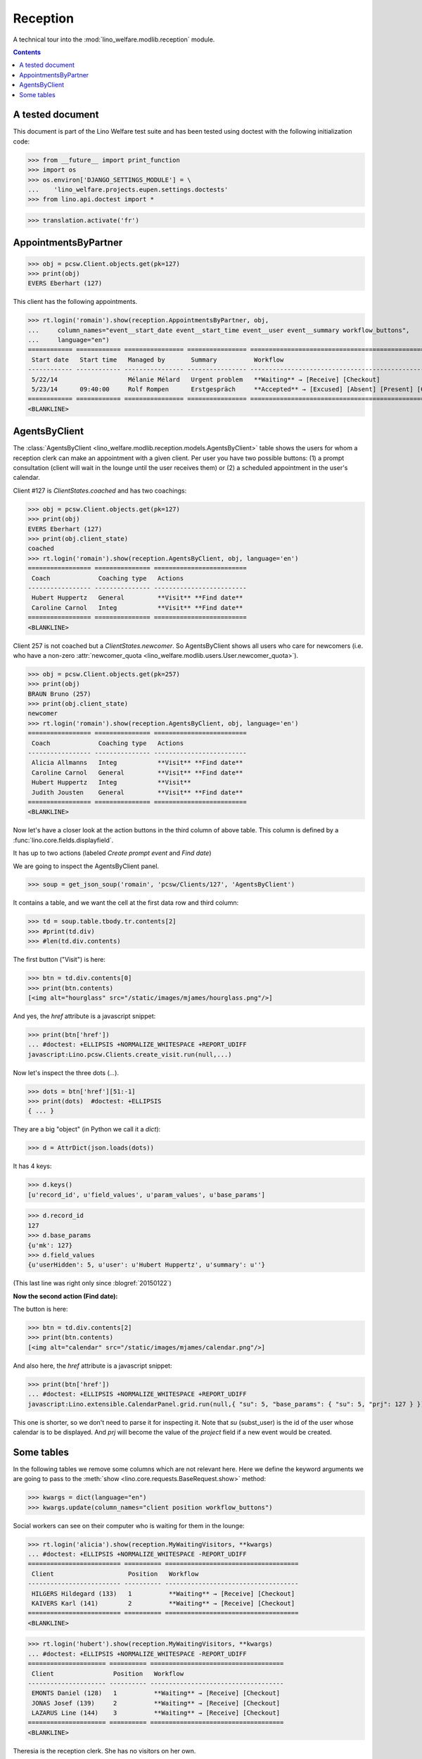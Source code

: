 .. _welfare.tested.reception:

===================
Reception
===================

.. How to test only this document:

  $ python setup.py test -s tests.DocsTests.test_reception

A technical tour into the :mod:`lino_welfare.modlib.reception` module.

.. contents::
   :depth: 2

A tested document
=================

This document is part of the Lino Welfare test suite and has been
tested using doctest with the following initialization code:

>>> from __future__ import print_function
>>> import os
>>> os.environ['DJANGO_SETTINGS_MODULE'] = \
...    'lino_welfare.projects.eupen.settings.doctests'
>>> from lino.api.doctest import *

>>> translation.activate('fr')

.. _welfare.tested.reception.AppointmentsByPartner:

AppointmentsByPartner
=====================

>>> obj = pcsw.Client.objects.get(pk=127)
>>> print(obj)
EVERS Eberhart (127)

This client has the following appointments. 

>>> rt.login('romain').show(reception.AppointmentsByPartner, obj,
...     column_names="event__start_date event__start_time event__user event__summary workflow_buttons",
...     language="en")
============ ============ ================ ================ =======================================================
 Start date   Start time   Managed by       Summary          Workflow
------------ ------------ ---------------- ---------------- -------------------------------------------------------
 5/22/14                   Mélanie Mélard   Urgent problem   **Waiting** → [Receive] [Checkout]
 5/23/14      09:40:00     Rolf Rompen      Erstgespräch     **Accepted** → [Excused] [Absent] [Present] [Checkin]
============ ============ ================ ================ =======================================================
<BLANKLINE>


.. _welfare.tested.reception.AgentsByClient:

AgentsByClient
==============

The :class:`AgentsByClient
<lino_welfare.modlib.reception.models.AgentsByClient>` table shows the
users for whom a reception clerk can make an appointment with a given
client. Per user you have two possible buttons: (1) a prompt
consultation (client will wait in the lounge until the user receives
them) or (2) a scheduled appointment in the user's calendar.

Client #127 is `ClientStates.coached` and has two coachings:

>>> obj = pcsw.Client.objects.get(pk=127)
>>> print(obj)
EVERS Eberhart (127)
>>> print(obj.client_state)
coached
>>> rt.login('romain').show(reception.AgentsByClient, obj, language='en')
================= =============== =========================
 Coach             Coaching type   Actions
----------------- --------------- -------------------------
 Hubert Huppertz   General         **Visit** **Find date**
 Caroline Carnol   Integ           **Visit** **Find date**
================= =============== =========================
<BLANKLINE>

Client 257 is not coached but a `ClientStates.newcomer`. So
AgentsByClient shows all users who care for newcomers (i.e. who have a
non-zero :attr:`newcomer_quota
<lino_welfare.modlib.users.User.newcomer_quota>`).

>>> obj = pcsw.Client.objects.get(pk=257)
>>> print(obj)
BRAUN Bruno (257)
>>> print(obj.client_state)
newcomer
>>> rt.login('romain').show(reception.AgentsByClient, obj, language='en')
================= =============== =========================
 Coach             Coaching type   Actions
----------------- --------------- -------------------------
 Alicia Allmanns   Integ           **Visit** **Find date**
 Caroline Carnol   General         **Visit** **Find date**
 Hubert Huppertz   Integ           **Visit**
 Judith Jousten    General         **Visit** **Find date**
================= =============== =========================
<BLANKLINE>

Now let's have a closer look at the action buttons in the third column
of above table.  This column is defined by a
:func:`lino.core.fields.displayfield`.

It has up to two actions (labeled `Create prompt event` and `Find
date`)

We are going to inspect the AgentsByClient panel.

>>> soup = get_json_soup('romain', 'pcsw/Clients/127', 'AgentsByClient')

It contains a table, and we want the cell at the first data row and
third column:

>>> td = soup.table.tbody.tr.contents[2]
>>> #print(td.div)
>>> #len(td.div.contents)

The first button ("Visit") is here:

>>> btn = td.div.contents[0]
>>> print(btn.contents)
[<img alt="hourglass" src="/static/images/mjames/hourglass.png"/>]

And yes, the `href` attribute is a javascript snippet:

>>> print(btn['href'])
... #doctest: +ELLIPSIS +NORMALIZE_WHITESPACE +REPORT_UDIFF
javascript:Lino.pcsw.Clients.create_visit.run(null,...)

Now let's inspect the three dots (`...`). 

>>> dots = btn['href'][51:-1]
>>> print(dots)  #doctest: +ELLIPSIS 
{ ... }

They are a big "object" (in Python we call it a `dict`):

>>> d = AttrDict(json.loads(dots))

It has 4 keys:

>>> d.keys()
[u'record_id', u'field_values', u'param_values', u'base_params']

>>> d.record_id
127
>>> d.base_params
{u'mk': 127}
>>> d.field_values
{u'userHidden': 5, u'user': u'Hubert Huppertz', u'summary': u''}

(This last line was right only since :blogref:`20150122`)

**Now the second action (Find date):**

The button is here:

>>> btn = td.div.contents[2]
>>> print(btn.contents)
[<img alt="calendar" src="/static/images/mjames/calendar.png"/>]

And also here, the `href` attribute is a javascript snippet:

>>> print(btn['href'])
... #doctest: +ELLIPSIS +NORMALIZE_WHITESPACE +REPORT_UDIFF
javascript:Lino.extensible.CalendarPanel.grid.run(null,{ "su": 5, "base_params": { "su": 5, "prj": 127 } })

This one is shorter, so we don't need to parse it for inspecting it.
Note that `su` (subst_user) is the id of the user whose calendar is to be displayed.
And `prj` will become the value of the `project` field if a new event would be created.


Some tables
===========

In the following tables we remove some columns which are not relevant
here. Here we define the keyword arguments we are going to pass to the
:meth:`show <lino.core.requests.BaseRequest.show>` method:

>>> kwargs = dict(language="en")
>>> kwargs.update(column_names="client position workflow_buttons")

Social workers can see on their computer who is waiting for them in
the lounge:

>>> rt.login('alicia').show(reception.MyWaitingVisitors, **kwargs)
... #doctest: +ELLIPSIS +NORMALIZE_WHITESPACE -REPORT_UDIFF
========================= ========== ====================================
 Client                    Position   Workflow
------------------------- ---------- ------------------------------------
 HILGERS Hildegard (133)   1          **Waiting** → [Receive] [Checkout]
 KAIVERS Karl (141)        2          **Waiting** → [Receive] [Checkout]
========================= ========== ====================================
<BLANKLINE>

>>> rt.login('hubert').show(reception.MyWaitingVisitors, **kwargs)
... #doctest: +ELLIPSIS +NORMALIZE_WHITESPACE -REPORT_UDIFF
===================== ========== ====================================
 Client                Position   Workflow
--------------------- ---------- ------------------------------------
 EMONTS Daniel (128)   1          **Waiting** → [Receive] [Checkout]
 JONAS Josef (139)     2          **Waiting** → [Receive] [Checkout]
 LAZARUS Line (144)    3          **Waiting** → [Receive] [Checkout]
===================== ========== ====================================
<BLANKLINE>

Theresia is the reception clerk. She has no visitors on her own.

>>> rt.login('theresia').show(reception.MyWaitingVisitors, **kwargs)
... #doctest: +ELLIPSIS +NORMALIZE_WHITESPACE -REPORT_UDIFF
<BLANKLINE>
No data to display
<BLANKLINE>

Theresia is rather going to use the overview tables:

>>> kwargs.update(column_names="client event__user workflow_buttons")
>>> rt.login('theresia').show(reception.WaitingVisitors, **kwargs)
... #doctest: +ELLIPSIS +NORMALIZE_WHITESPACE -REPORT_UDIFF
========================= ================= ====================================
 Client                    Managed by        Workflow
------------------------- ----------------- ------------------------------------
 EMONTS Daniel (128)       Hubert Huppertz   **Waiting** → [Receive] [Checkout]
 EVERS Eberhart (127)      Mélanie Mélard    **Waiting** → [Receive] [Checkout]
 HILGERS Hildegard (133)   Alicia Allmanns   **Waiting** → [Receive] [Checkout]
 JACOBS Jacqueline (137)   Judith Jousten    **Waiting** → [Receive] [Checkout]
 JONAS Josef (139)         Hubert Huppertz   **Waiting** → [Receive] [Checkout]
 KAIVERS Karl (141)        Alicia Allmanns   **Waiting** → [Receive] [Checkout]
 LAMBERTZ Guido (142)      Mélanie Mélard    **Waiting** → [Receive] [Checkout]
 LAZARUS Line (144)        Hubert Huppertz   **Waiting** → [Receive] [Checkout]
========================= ================= ====================================
<BLANKLINE>

>>> rt.login('theresia').show(reception.BusyVisitors, **kwargs)
... #doctest: +ELLIPSIS +NORMALIZE_WHITESPACE -REPORT_UDIFF
========================= ================= =======================
 Client                    Managed by        Workflow
------------------------- ----------------- -----------------------
 BRECHT Bernd (177)        Hubert Huppertz   **Busy** → [Checkout]
 COLLARD Charlotte (118)   Alicia Allmanns   **Busy** → [Checkout]
 DUBOIS Robin (179)        Mélanie Mélard    **Busy** → [Checkout]
 ENGELS Edgar (129)        Judith Jousten    **Busy** → [Checkout]
========================= ================= =======================
<BLANKLINE>


>>> rt.login('theresia').show(reception.GoneVisitors, **kwargs)
... #doctest: +ELLIPSIS +NORMALIZE_WHITESPACE -REPORT_UDIFF
============================ ================= ==========
 Client                       Managed by        Workflow
---------------------------- ----------------- ----------
 MALMENDIER Marc (146)        Alicia Allmanns   **Gone**
 KELLER Karl (178)            Judith Jousten    **Gone**
 JEANÉMART Jérôme (181)       Mélanie Mélard    **Gone**
 GROTECLAES Gregory (132)     Hubert Huppertz   **Gone**
 EMONTS-GAST Erna (152)       Alicia Allmanns   **Gone**
 DOBBELSTEIN Dorothée (124)   Judith Jousten    **Gone**
 AUSDEMWALD Alfons (116)      Mélanie Mélard    **Gone**
============================ ================= ==========
<BLANKLINE>




